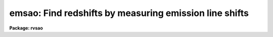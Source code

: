 .. _emsao:

emsao: Find redshifts by measuring emission line shifts
=======================================================

**Package: rvsao**

.. raw:: html

  <section id="s_usage">
  <h3>Usage</h3>
  <p>
  emsao spectra
  </p>
  </section>
  <section id="s_parameters">
  <h3>Parameters</h3>
  <dl id="l_spectra">
  <dt><b>spectra = <span style="font-family: monospace;">""</span></b></dt>
  <!-- Sec='PARAMETERS' Level=0 Label='spectra' Line='spectra = ""' -->
  <dd>List of file names of spectra to analyze.
  @&lt;filename&gt; indicates list should come from file &lt;filename&gt;.
  &lt;filename&gt;[&lt;range&gt;] indicates that a range of apertures in a multispec
  file should be processed, where &lt;range&gt; is a comma- and/or hyphen-separated
  list of numbers.
  The files should be dispersion-corrected and linear in wavelength.
  </dd>
  </dl>
  <dl id="l_specnum">
  <dt><b>specnum = 0</b></dt>
  <!-- Sec='PARAMETERS' Level=0 Label='specnum' Line='specnum = 0' -->
  <dd>If this is nonzero and <i>spectra</i> contains a single file name, this
  is a range of spectrum numbers in a multispec file for which emission
  line velocities will be obtained.  Wavelength dispersion information
  is then read from APNUMn, and velocity information is read from APVELn,
  APVXCn, and APVEMn and saved in APVELn and APVEMn, the values of which
  contain multiple values.  If specnum is zero, velocity information is
  in separate keywords for each value.
  </dd>
  </dl>
  <dl id="l_specband">
  <dt><b>specband = <span style="font-family: monospace;">""</span></b></dt>
  <!-- Sec='PARAMETERS' Level=0 Label='specband' Line='specband = ""' -->
  <dd>Spectrum band if multispec file
  </dd>
  </dl>
  <dl id="l_skynum">
  <dt><b>skynum = 0</b></dt>
  <!-- Sec='PARAMETERS' Level=0 Label='skynum' Line='skynum = 0' -->
  <dd>If this is nonzero, the sky spectrum, which is used for equivalent width
  errors, is read from this spectrum number of the current spectrum file
  </dd>
  </dl>
  <dl id="l_skyband">
  <dt><b>skyband = 0</b></dt>
  <!-- Sec='PARAMETERS' Level=0 Label='skyband' Line='skyband = 0' -->
  <dd>Sky band if multispec file
  </dd>
  </dl>
  <dl id="l_specdir">
  <dt><b>specdir = <span style="font-family: monospace;">"./"</span></b></dt>
  <!-- Sec='PARAMETERS' Level=0 Label='specdir' Line='specdir = "./"' -->
  <dd>Directory containing spectra to analyze
  </dd>
  </dl>
  <dl id="l_linefit">
  <dt><b>linefit = yes</b></dt>
  <!-- Sec='PARAMETERS' Level=0 Label='linefit' Line='linefit = yes' -->
  <dd>If yes, search for emission lines fit their positions, and average
  them into a weighted mean velocity for the spectrum.  If no, display
  spectrum with labelled emission lines found in a previous application
  of EMSAO and results from any previous XCSAO run which is archived in
  the image header.
  </dd>
  </dl>
  <dl id="l_fixbad">
  <dt><b>fixbad = no</b></dt>
  <!-- Sec='PARAMETERS' Level=0 Label='fixbad' Line='fixbad = no' -->
  <dd>If yes, replace portions of spectrum given in file <i>badlines</i> with
  a straight line linking the adjacent points.  This feature can be used
  to eliminate emission and absorption features caused by poor removal of
  night sky emission lines. (added in version 2.0)
  </dd>
  </dl>
  <dl id="l_badlines">
  <dt><b>badlines = <span style="font-family: monospace;">"badlines.dat"</span></b></dt>
  <!-- Sec='PARAMETERS' Level=0 Label='badlines' Line='badlines = "badlines.dat"' -->
  <dd>File containing list of starting and stopping wavelengths in Angstroms for
  removal of portions of all object spectra.  All information after the
  second wavelength is a comment field. This file is assumed to be in the
  directory <i>linedir</i> unless a complete pathname starting with <span style="font-family: monospace;">"/"</span> or
  including a <span style="font-family: monospace;">"$"</span> is specified (added in version 2.0).
  </dd>
  </dl>
  <dl id="l_renormalize">
  <dt><b>renormalize = no</b></dt>
  <!-- Sec='PARAMETERS' Level=0 Label='renormalize' Line='renormalize = no' -->
  <dd>If yes, renormalize spectrum before fitting by multiplying each pixel
  by 1000 times the mean pixel value for the spectrum.  .  Set this to <span style="font-family: monospace;">"yes"</span>
  for fluxed spectra.  If set to <span style="font-family: monospace;">"no"</span> and all values of the object spectrum are
  less than 1, the spectrum is renormalized anyway, to avoid crashing the
  program.
  </dd>
  </dl>
  <dl id="l_st_lambda">
  <dt><b>st_lambda INDEF</b></dt>
  <!-- Sec='PARAMETERS' Level=0 Label='st_lambda' Line='st_lambda INDEF' -->
  <dd>Starting wavelength in angstroms of portion of spectrum to use
  If INDEF, start at beginning of spectrum.
  </dd>
  </dl>
  <dl id="l_end_lambda">
  <dt><b>end_lambda INDEF</b></dt>
  <!-- Sec='PARAMETERS' Level=0 Label='end_lambda' Line='end_lambda INDEF' -->
  <dd>Ending wavelength in angstroms of portion of spectrum to use
  If INDEF, end at end of spectrum.
  </dd>
  </dl>
  <dl id="l_nsmooth">
  <dt><b>nsmooth 10</b></dt>
  <!-- Sec='PARAMETERS' Level=0 Label='nsmooth' Line='nsmooth 10' -->
  <dd>Number of times the spectrum is smoothed using a 1-2-1
  sliding box before the emission line search occurs.  This smoothed
  spectrum is also the version which is displayed.
  </dd>
  </dl>
  <dl id="l_vel_init">
  <dt><b>vel_init <span style="font-family: monospace;">"search"</span></b></dt>
  <!-- Sec='PARAMETERS' Level=0 Label='vel_init' Line='vel_init "search"' -->
  <dd>The type of velocity to be used for the initial guess at where the emission
  lines should be.
  If <span style="font-family: monospace;">"search"</span>, look for the lines in the <i>emsearch</i> file.
  If <span style="font-family: monospace;">"guess"</span>, use <i>czguess</i>.
  If <span style="font-family: monospace;">"correlation"</span>, use the <i>CZXC</i> parameter in the file header which
  was set by XCSAO.
  If (<span style="font-family: monospace;">"cortemp"</span>, use the velocity obtained by XCSAO when cross-correlating this
  spectrum against the template specified by <i>cortemp</i>.
  If <span style="font-family: monospace;">"emission"</span>, use the <i>CZEM</i> file header parameter which was set by
  a previous run of EMSAO.
  If <span style="font-family: monospace;">"file"</span>, use the <i>VELOCITY</i> parameter from the header, a combined
  velocity which is set by both EMSAO and XCSAO.
  </dd>
  </dl>
  <dl id="l_czguess">
  <dt><b>czguess 0.</b></dt>
  <!-- Sec='PARAMETERS' Level=0 Label='czguess' Line='czguess 0.' -->
  <dd>Initial guess at the radial velocity if &gt;1 or z if &lt;1.  It is used only if
  vel_init is <span style="font-family: monospace;">"guess"</span>.
  </dd>
  </dl>
  <dl id="l_cortemp">
  <dt><b>cortemp <span style="font-family: monospace;">""</span></b></dt>
  <!-- Sec='PARAMETERS' Level=0 Label='cortemp' Line='cortemp ""' -->
  <dd>Name of template from which to use cross-correlation velocity. (new in 2.0)
  </dd>
  </dl>
  <dl id="l_wspan">
  <dt><b>wspan 10.</b></dt>
  <!-- Sec='PARAMETERS' Level=0 Label='wspan' Line='wspan 10.' -->
  <dd>Wavelength in angstroms to search around redshifted line center.  This
  should always be less than the distance between the closest lines for
  which you are searching.
  </dd>
  </dl>
  <dl id="l_linesig">
  <dt><b>linesig 2.0</b></dt>
  <!-- Sec='PARAMETERS' Level=0 Label='linesig' Line='linesig 2.0' -->
  <dd>A line peak must be this many standard deviations above the continuum to
  qualify as a line.
  </dd>
  </dl>
  <dl id="l_emsearch">
  <dt><b>emsearch <span style="font-family: monospace;">"emsearch.dat"</span></b></dt>
  <!-- Sec='PARAMETERS' Level=0 Label='emsearch' Line='emsearch "emsearch.dat"' -->
  <dd>File containing list of emission lines used to determine an initial
  velocity guess if <i>vel_init</i> is <span style="font-family: monospace;">"search"</span>.  Each line contains:
  <br>
  	Center wavelength of line in angstroms
  <br>
  	Starting wavelength in angstroms for search for this line
  <br>
  	Ending wavelength in angstroms for search for this line
  <br>
  	Name of line (terminated by end of line or space)
  </dd>
  </dl>
  <dl id="l_emlines">
  <dt><b>emlines <span style="font-family: monospace;">"rvsao$lib/emlines.dat"</span></b></dt>
  <!-- Sec='PARAMETERS' Level=0 Label='emlines' Line='emlines "rvsao$lib/emlines.dat"' -->
  <dd>File containing list of emission lines, where the each line contains:
  <br>
  	Center wavelength of line in angstroms
  <br>
  	Starting wavelength in angstroms for continuum for this line
  <br>
  	Ending wavelength in angstroms for continuum for this line
  <br>
  	Half-width in angstroms for region to fit for this line
  <br>
  	Name of line (terminated by end of line or space)
  </dd>
  </dl>
  <dl id="l_linedir">
  <dt><b>linedir = rvsao$lib/</b></dt>
  <!-- Sec='PARAMETERS' Level=0 Label='linedir' Line='linedir = rvsao$lib/' -->
  <dd>Directory for emission and absorption information files.  If the name of
  one of the individual files containis <span style="font-family: monospace;">"/"</span> or <span style="font-family: monospace;">"$"</span>, it is assumed to be a
  full path name, and <i>linedir</i> is not used.
  </dd>
  </dl>
  <dl id="l_npfit">
  <dt><b>npfit 2</b></dt>
  <!-- Sec='PARAMETERS' Level=0 Label='npfit' Line='npfit 2' -->
  <dd>Number of pixels to fit around line peak (+-)
  </dd>
  </dl>
  <dl id="l_nlcont">
  <dt><b>nlcont 1</b></dt>
  <!-- Sec='PARAMETERS' Level=0 Label='nlcont' Line='nlcont 1' -->
  <dd>Number of coefficients in line continuum fit (0-3).  An overall continuum
  fit is subtracted, but the fit may not be good enough to remove the local
  continuum.  If 0, no additional continuum is fit for each line.  If the
  continuum is poorly subtracted using the parameters in <i>contpars</i>,
  values of more than 0 for <i>nlcont</i> can cause trouble.
  </dd>
  </dl>
  <dl id="l_esmooth">
  <dt><b>esmooth 0</b></dt>
  <!-- Sec='PARAMETERS' Level=0 Label='esmooth' Line='esmooth 0' -->
  <dd>Number of times the spectrum is smoothed using a 1-2-1 sliding box
  before the emission lines are fit.  Normally 0, it can be set to 1 or 2
  for very noisy data when the fitting subroutine may otherwise be
  unable to fit a continuum.  It should be set no higher to avoid distorting
  the emission line profiles.
  </dd>
  </dl>
  <dl id="l_emcombine">
  <dt><b>emcombine <span style="font-family: monospace;">"emcomb.dat"</span></b></dt>
  <!-- Sec='PARAMETERS' Level=0 Label='emcombine' Line='emcombine "emcomb.dat"' -->
  <dd>File containing list of groups of emission lines which should be fit together.
  Each entry contains the following information for one group of two to five lines:
  <br>
  	Number of combined emission lines
  <br>
  	Number of angstroms to add to fit beyond left and right line centers
  <br>
  	For each emission line:
  <br>
  		Center wavelength in angstroms
  <br>
  		Relative line height
  </dd>
  </dl>
  <dl id="l_mincont">
  <dt><b>mincont 0.0</b></dt>
  <!-- Sec='PARAMETERS' Level=0 Label='mincont' Line='mincont 0.0' -->
  <dd>If continuum is greater than this value, compute the equivalent width
  of the current line, which is the width the line would be if it were as high
  as the continuum is deep.  If the continuum is less than or equal to this
  value, compute the area of the line in counts times wavelength.  When
  working with continuum subtracted spectra or spectra where the emission lines
  are so strong that there is minimal continuum, make this value larger than
  the largest possible continuum fit value to get consistently computed numbers.
  (added in 2.0)
  </dd>
  </dl>
  <dl id="l_lwmin">
  <dt><b>lwmin 0.4</b></dt>
  <!-- Sec='PARAMETERS' Level=0 Label='lwmin' Line='lwmin 0.4' -->
  <dd>Minimum fraction of mean line width for individual line (added in 2.0)
  </dd>
  </dl>
  <dl id="l_lwmax">
  <dt><b>lwmax 1.7</b></dt>
  <!-- Sec='PARAMETERS' Level=0 Label='lwmax' Line='lwmax 1.7' -->
  <dd>Maximum fraction of mean line width for individual line (added in 2.0)
  </dd>
  </dl>
  <dl id="l_lsmin">
  <dt><b>lsmin 2.0</b></dt>
  <!-- Sec='PARAMETERS' Level=0 Label='lsmin' Line='lsmin 2.0' -->
  <dd>Minimum equivalent width in sigma for individual line (added in 2.0)
  </dd>
  </dl>
  <dl id="l_sigline">
  <dt><b>sigline 0.0</b></dt>
  <!-- Sec='PARAMETERS' Level=0 Label='sigline' Line='sigline 0.0' -->
  <dd>Velocity error if single line found.  Use gaussian fit error if 0 or
  INDEF.  This value may need to be set higher to use a good, but different
  cross-correlation properly when the program computes a combined velocity.
  </dd>
  </dl>
  <dl id="l_disperr">
  <dt><b>disperr = 0.01</b></dt>
  <!-- Sec='PARAMETERS' Level=0 Label='disperr' Line='disperr = 0.01' -->
  <dd>RMS dispersion error in Angstroms
  </dd>
  </dl>
  <dl id="l_vel_corr">
  <dt><b>vel_corr <span style="font-family: monospace;">"file"</span></b></dt>
  <!-- Sec='PARAMETERS' Level=0 Label='vel_corr' Line='vel_corr "file"' -->
  <dd>Spectrum velocity correction to the solar system barycenter.  Set to
  <span style="font-family: monospace;">"none"</span> if spectrum has already been shifted or if this correction is
  unnecessary.  If <span style="font-family: monospace;">"file"</span>, <i>BCV</i> is used if present in the file header,
  or else <i>HCV</i>.  If <span style="font-family: monospace;">"hfile"</span>, the header parameter <i>HCR</i> is always
  used.  If neither is found, no correction is made.  If <span style="font-family: monospace;">"heliocentric"</span>
  or <span style="font-family: monospace;">"barycentric"</span> corrections are chosen, position and time parameters
  are read from the spectrum data file header.  <i>DATE-OBS</i> (date in
  format 'dd-mm-yy') <i>UT</i> (U.T. at end of exposure as 'hh:mm:ss')
  and <i>UTOPEN</i> (U.T. at start of exposure as 'hh:mm:ss') or
  <i>EXPOSURE</i> (length of exposure in seconds) are used to compute
  the midtime of the exposure.  <i>RA</i> (right ascension as 'hh:mm:ss.ss'),
  <i>DEC</i> (declination as 'dd:mm:ss.ss'), and <i>EPOCH</i> (epoch of
  coordinates defaults to 1950.0) give the position of the object whose
  spectrum this is.  <i>SITELONG</i> (observatory longitude as 'dd:mm:ss.ss'
  or degrees), <i>SITELAT</i> (observatory latitude as 'dd:mm:ss.ss' or
  degrees), and <i>SITEELEV</i> (observatory altitude in meters) give the
  observatory position.
  </dd>
  </dl>
  <dl id="l_report_mode">
  <dt><b>report_mode = 1</b></dt>
  <!-- Sec='PARAMETERS' Level=0 Label='report_mode' Line='report_mode = 1' -->
  <dd>Format of report sent to <i>logfiles</i>.  A tab table with column headings
  is written if the mode flag is negated.
  <dl>
  <dt><b>=1  Full information on each emission line found</b></dt>
  <!-- Sec='PARAMETERS' Level=1 Label='' Line='=1  Full information on each emission line found' -->
  <dd></dd>
  </dl>
  <dl>
  <dt><b>=2  One line per spectrum, with combined, cross-correlation, and</b></dt>
  <!-- Sec='PARAMETERS' Level=1 Label='' Line='=2  One line per spectrum, with combined, cross-correlation, and' -->
  <dd>emission line velocities, number of lines found and fit, and a list of
  names and wavelengths of the lines which were used in the fit.
  </dd>
  </dl>
  <dl>
  <dt><b>=3  One line per spectrum, with combined, cross-correlation, and</b></dt>
  <!-- Sec='PARAMETERS' Level=1 Label='' Line='=3  One line per spectrum, with combined, cross-correlation, and' -->
  <dd>emission line velocities, number of lines found and fit, and velocities
  for all possible reference lines, with velocities of lines not used in
  the final fit set to 0.
  </dd>
  </dl>
  <dl>
  <dt><b>=4  One line per spectrum, with file name, instrument, object, right</b></dt>
  <!-- Sec='PARAMETERS' Level=1 Label='' Line='=4  One line per spectrum, with file name, instrument, object, right' -->
  <dd>ascension, declination, altitude, azimuth, Julian date, exposure, emission
  velocity and error, cross-correlation velocity, error, and R-value (for
  the template specified by cortemp or best template value if cortemp is <span style="font-family: monospace;">""</span>),
  and the combined velocity and error. Following the number of lines found
  and the number of lines fit, the velocity, error, height, width, and
  equivalent width are then given for each line, with zero values indicating
  that the line was not used in the fit. If the continuum under the line is
  less than mincont, the area of the line is given instead of the equivalent
  width.
  </dd>
  </dl>
  <dl>
  <dt><b>=5 Same as mode 2, but emission line template cross-correlation velocity</b></dt>
  <!-- Sec='PARAMETERS' Level=1 Label='' Line='=5 Same as mode 2, but emission line template cross-correlation velocity' -->
  <dd>is always given as the cross-correlation velocity.
  </dd>
  </dl>
  <dl>
  <dt><b>=6 Same as mode 3, but emission line template cross-correlation velocity</b></dt>
  <!-- Sec='PARAMETERS' Level=1 Label='' Line='=6 Same as mode 3, but emission line template cross-correlation velocity' -->
  <dd>is always given as the cross-correlation velocity.
  </dd>
  </dl>
  <dl>
  <dt><b>=8 Single line report with line offset, error, height, width, and</b></dt>
  <!-- Sec='PARAMETERS' Level=1 Label='' Line='=8 Single line report with line offset, error, height, width, and' -->
  <dd>equivalent width for each emission line
  </dd>
  </dl>
  <dl>
  <dt><b>=9 Single line report with line offset for each emission line</b></dt>
  <!-- Sec='PARAMETERS' Level=1 Label='' Line='=9 Single line report with line offset for each emission line' -->
  <dd></dd>
  </dl>
  </dd>
  </dl>
  <dl id="l_archive">
  <dt><b>archive = no</b></dt>
  <!-- Sec='PARAMETERS' Level=0 Label='archive' Line='archive = no' -->
  <dd>If yes, save emission line results in SAO TDC archive record.
  </dd>
  </dl>
  <dl id="l_save_vel">
  <dt><b>save_vel = no</b></dt>
  <!-- Sec='PARAMETERS' Level=0 Label='save_vel' Line='save_vel = no' -->
  <dd>If yes, save results in the IRAF image header.  Combined velocity and
  error are stored as <i>VELOCITY</i> and <i>VELERROR</i>.  Emission line
  velocity and error in IRAF image header as <i>CZEM</i> and <i>CZEMERR</i>,
  and the number of lines used in the fit is in <i>CZEMNLF</i>
  </dd>
  </dl>
  <dl id="l_verbose">
  <dt><b>verbose = yes</b></dt>
  <!-- Sec='PARAMETERS' Level=0 Label='verbose' Line='verbose = yes' -->
  <dd>If yes, results of the emission line search are logged.
  </dd>
  </dl>
  <dl id="l_logfiles">
  <dt><b>logfiles = <span style="font-family: monospace;">"STDOUT,emsao.log"</span></b></dt>
  <!-- Sec='PARAMETERS' Level=0 Label='logfiles' Line='logfiles = "STDOUT,emsao.log"' -->
  <dd>All results from <i>emvel</i> are recorded in these files.
  </dd>
  </dl>
  <dl id="l_device">
  <dt><b>device = <span style="font-family: monospace;">"stdgraph"</span></b></dt>
  <!-- Sec='PARAMETERS' Level=0 Label='device' Line='device = "stdgraph"' -->
  <dd>Device on which to display graphic summary of results.
  </dd>
  </dl>
  <dl id="l_hardcopy">
  <dt><b>hardcopy = no</b></dt>
  <!-- Sec='PARAMETERS' Level=0 Label='hardcopy' Line='hardcopy = no' -->
  <dd>Print graphic summary of results on <i>plotter</i>.
  </dd>
  </dl>
  <dl id="l_displot">
  <dt><b>displot = yes</b></dt>
  <!-- Sec='PARAMETERS' Level=0 Label='displot' Line='displot = yes' -->
  <dd>If yes, graph data on terminal (yes or no)
  </dd>
  </dl>
  <dl id="l_plotter">
  <dt><b>plotter = <span style="font-family: monospace;">"stdplot"</span></b></dt>
  <!-- Sec='PARAMETERS' Level=0 Label='plotter' Line='plotter = "stdplot"' -->
  <dd>If <i>hardcopy</i> is yes, make hardcopies of graphs on this device.
  </dd>
  </dl>
  <dl id="l_dispmode">
  <dt><b>dispmode = 2</b></dt>
  <!-- Sec='PARAMETERS' Level=0 Label='dispmode' Line='dispmode = 2' -->
  <dd>Graphical display mode (2=with line list 3=full screen)
  </dd>
  </dl>
  <dl id="l_vel_plot">
  <dt><b>vel_plot <span style="font-family: monospace;">"emission"</span></b></dt>
  <!-- Sec='PARAMETERS' Level=0 Label='vel_plot' Line='vel_plot "emission"' -->
  <dd>The redshift of this velocity is used to compute the positions of the
  absorption and emission lines which are flagged in the display.  Choices
  are emission, correlation, or combination (a weighted combined velocity).
  </dd>
  </dl>
  <dl id="l_curmode">
  <dt><b>curmode = yes</b></dt>
  <!-- Sec='PARAMETERS' Level=0 Label='curmode' Line='curmode = yes' -->
  <dd>If yes, stop in cursor mode after plotting and labelling spectrum and
  wait for cursor commands described below.
  </dd>
  </dl>
  <dl id="l_dispem">
  <dt><b>dispem = yes</b></dt>
  <!-- Sec='PARAMETERS' Level=0 Label='dispem' Line='dispem = yes' -->
  <dd>If yes, flag positions of emission lines which have been found.  Those
  used in the velocity fit are plotted as solid lines.  The <span style="font-family: monospace;">"-"</span> cursor
  command can be used to delete these from the fit.  Those lines found but
  omitted from the fit are plotted as dashed lines.  The <span style="font-family: monospace;">"+"</span> cursor
  command can be used to add them to the fit.
  </dd>
  </dl>
  <dl id="l_dispabs">
  <dt><b>dispabs = yes</b></dt>
  <!-- Sec='PARAMETERS' Level=0 Label='dispabs' Line='dispabs = yes' -->
  <dd>If yes, flag positions of absorption lines.
  </dd>
  </dl>
  <dl id="l_ablines">
  <dt><b>ablines <span style="font-family: monospace;">"ablines.dat"</span></b></dt>
  <!-- Sec='PARAMETERS' Level=0 Label='ablines' Line='ablines "ablines.dat"' -->
  <dd>File containing list of absorption lines to plot, where the each line contains:
  <br>
  	Center wavelength of line in angstroms
  <br>
  	Name of line (terminated by end of line or space)
  </dd>
  </dl>
  <dl id="l_velfit">
  <dt><b>velfit = yes</b></dt>
  <!-- Sec='PARAMETERS' Level=0 Label='velfit' Line='velfit = yes' -->
  <dd>If yes, combine the redshifts found for individual emission lines into a
  single emission line velocity. (eliminated from 1.8 on)
  </dd>
  </dl>
  <dl id="l_obj_plot">
  <dt><b>obj_plot yes</b></dt>
  <!-- Sec='PARAMETERS' Level=0 Label='obj_plot' Line='obj_plot yes' -->
  <dd>If yes, a plot of the object spectrum is displayed before the emission
  lines are searched for.
  </dd>
  </dl>
  <dl id="l_contsub_plot">
  <dt><b>contsub_plot = no</b></dt>
  <!-- Sec='PARAMETERS' Level=0 Label='contsub_plot' Line='contsub_plot = no' -->
  <dd>Plot the continuum-subtracted data
  </dd>
  </dl>
  <dl id="l_debug">
  <dt><b>debug = no</b></dt>
  <!-- Sec='PARAMETERS' Level=0 Label='debug' Line='debug = no' -->
  <dd>If yes, intermediate values of the parameters are recorded in the log files.
  Too much information is printed to be useful for anything but debugging.
  </dd>
  </dl>
  <dl id="l_nsum">
  <dt><b>nsum = 1</b></dt>
  <!-- Sec='PARAMETERS' Level=0 Label='nsum' Line='nsum = 1' -->
  <dd>Number of pixels to sum across dispersion
  <dl>
  <dt><b>cursor = <span style="font-family: monospace;">""</span></b></dt>
  <!-- Sec='PARAMETERS' Level=1 Label='cursor' Line='cursor = ""' -->
  <dd>Graphics cursor input.  When null the standard cursor is used otherwise
  the specified file is used.
  </dd>
  </dl>
   
  </section>
  <section id="s_description">
  <h3>Description</h3>
  <i>emsao</i> finds emission lines, computes redshifts for each identified line,
  and combines them into a single radial velocity.  The results may be
  graphically displayed or printed.  If <i>curmode</i> is set, the graphic
  cursor remains active after the spectrum is plotted and labelled, and
  the following keystrokes may be used to redisplay and/or rework the
  fit (in addition to the standard IRAF cursor facilities, a menu of which
  can be obtained by typing :.help):
   
  <dl>
  <dt><b>?</b></dt>
  <!-- Sec='DESCRIPTION' Level=1 Label='' Line='?' -->
  <dd>Print list of <i>emsao</i> cursor commands.
  </dd>
  </dl>
  <dl>
  <dt><b>a</b></dt>
  <!-- Sec='DESCRIPTION' Level=1 Label='a' Line='a' -->
  <dd>Set redshift guess from an absorption line at the cursor position.  Respond to
  the prompt with either the line name from the ablines.dat file or a specific
  wavelength, which doesn't have to be one of the tabulated lines, in Angstroms.
  It might help to set the smoothing to 0 using <i>n</i> before doing this.
  </dd>
  </dl>
  <dl>
  <dt><b>b</b></dt>
  <!-- Sec='DESCRIPTION' Level=1 Label='b' Line='b' -->
  <dd>Set blue limit of spectrum to be searched to current cursor position. 
  </dd>
  </dl>
  <dl>
  <dt><b>c</b></dt>
  <!-- Sec='DESCRIPTION' Level=1 Label='c' Line='c' -->
  <dd>Force the final velocity to a specific value which may be 
  <dl>
  <dt><b>e the emission line velocity, </b></dt>
  <!-- Sec='DESCRIPTION' Level=2 Label='e' Line='e the emission line velocity, ' -->
  <dd></dd>
  </dl>
  <dl>
  <dt><b>x the cross-correlation velocity as read from the spectrum header, </b></dt>
  <!-- Sec='DESCRIPTION' Level=2 Label='x' Line='x the cross-correlation velocity as read from the spectrum header, ' -->
  <dd></dd>
  </dl>
  <dl>
  <dt><b>c the combination velocity as computed by emsao, </b></dt>
  <!-- Sec='DESCRIPTION' Level=2 Label='c' Line='c the combination velocity as computed by emsao, ' -->
  <dd></dd>
  </dl>
  <dl>
  <dt><b>g the initial guess as set by emsao.vel_init, </b></dt>
  <!-- Sec='DESCRIPTION' Level=2 Label='g' Line='g the initial guess as set by emsao.vel_init, ' -->
  <dd></dd>
  </dl>
  <dl>
  <dt><b>s a specific velocity and error to be typed in. </b></dt>
  <!-- Sec='DESCRIPTION' Level=2 Label='s' Line='s a specific velocity and error to be typed in. ' -->
  <dd></dd>
  </dl>
  </dd>
  </dl>
  <dl>
  <dt><b>d</b></dt>
  <!-- Sec='DESCRIPTION' Level=1 Label='d' Line='d' -->
  <dd>Replaces a region between the marked vertical cursors with interpolated
  values from the edges of the marked region.  This is typically used to
  eliminate poorly subtracted night sky lines or emission lines.
  <i>x</i> can be used to cancel the first <i>d</i>.
  </dd>
  </dl>
  <dl>
  <dt><b>e</b></dt>
  <!-- Sec='DESCRIPTION' Level=1 Label='e' Line='e' -->
  <dd>Set redshift guess from an emission line at the cursor position.  Respond to
  the prompt with either the line name from the ablines.dat file or a specific
  wavelength, which doesn't have to be one of the tabulated lines, in Angstroms.
  It might help to set the smoothing to 0 using <i>n</i> before doing this.
  </dd>
  </dl>
  <dl>
  <dt><b>f</b></dt>
  <!-- Sec='DESCRIPTION' Level=1 Label='f' Line='f' -->
  <dd>Refit the redshift. If lines have been added or deleted, a new weighted
  mean is computed. If a new initial guess has been set or line fitting
  parameters have been modified, a new line search is done. 
  </dd>
  </dl>
  <dl>
  <dt><b>g</b></dt>
  <!-- Sec='DESCRIPTION' Level=1 Label='g' Line='g' -->
  <dd>Change number of times spectrum is smoothed (nsmooth) to the number given
  in response to prompt. It may help to set this to 0 before identifying
  emission or absorption lines using e or a. 
  </dd>
  </dl>
  <dl>
  <dt><b>i</b></dt>
  <!-- Sec='DESCRIPTION' Level=1 Label='i' Line='i' -->
  <dd>Reset the initial velocity for the line search. 
  </dd>
  </dl>
  <dl>
  <dt><b>k</b></dt>
  <!-- Sec='DESCRIPTION' Level=1 Label='k' Line='k' -->
  <dd>Toggle between display with continuum subtracted and display with continuum
  included (default).  This works for both dispmode=1 and dispmode=2.
  </dd>
  </dl>
  <dl>
  <dt><b>l</b></dt>
  <!-- Sec='DESCRIPTION' Level=1 Label='l' Line='l' -->
  <dd>Reset the <i>linesig</i> and <i>wspan</i> parameters which determine the
  the number of standard deviations above the continuum at which to define
  an emission line and the wavelength to search around the redshifted center
  of an individual line. 
  </dd>
  </dl>
  <dl>
  <dt><b>m</b></dt>
  <!-- Sec='DESCRIPTION' Level=1 Label='m' Line='m' -->
  <dd>Change number of times spectrum is smoothed (<i>esmooth</i>) for line fitting
  to the number given in response to the prompt.  This should be zero unless
  high noise levels are preventing good line fits in which case it may be set
  to 1, or at most, 2.
  </dd>
  </dl>
  <dl>
  <dt><b>n</b></dt>
  <!-- Sec='DESCRIPTION' Level=1 Label='n' Line='n' -->
  <dd>Disaprove the final velocity and set the quality flag to X.
  </dd>
  </dl>
  <dl>
  <dt><b>p</b></dt>
  <!-- Sec='DESCRIPTION' Level=1 Label='p' Line='p' -->
  <dd>Replot the current display.
  </dd>
  </dl>
  <dl>
  <dt><b>q</b></dt>
  <!-- Sec='DESCRIPTION' Level=1 Label='q' Line='q' -->
  <dd>Quit and exit.
  </dd>
  </dl>
  <dl>
  <dt><b>r</b></dt>
  <!-- Sec='DESCRIPTION' Level=1 Label='r' Line='r' -->
  <dd>Set the red limit of spectrum to be searched to current cursor position.
  </dd>
  </dl>
  <dl>
  <dt><b>s</b></dt>
  <!-- Sec='DESCRIPTION' Level=1 Label='s' Line='s' -->
  <dd>Set the redshift guess from an entered rest wavelength for the current
  cursor position.
  </dd>
  </dl>
  <dl>
  <dt><b>t</b></dt>
  <!-- Sec='DESCRIPTION' Level=1 Label='t' Line='t' -->
  <dd>Use the velocity from the nth template in the list displayed in a
  emsao.dispmode=1 summary display. 
  </dd>
  </dl>
  <dl>
  <dt><b>u</b></dt>
  <!-- Sec='DESCRIPTION' Level=1 Label='u' Line='u' -->
  <dd>Forces the current spectrum to be replotted at the original scale.
  </dd>
  </dl>
  <dl>
  <dt><b>v</b></dt>
  <!-- Sec='DESCRIPTION' Level=1 Label='v' Line='v' -->
  <dd>Select the source of the redshift at which the absorption and emission
  lines are plotted.  It may be an emission, correlation, or combined
  radial velocity from the image header as <i>CZEM</i>, <i>CZXC</i>, or
  <i>VELOCITY</i>.
  </dd>
  </dl>
  <dl>
  <dt><b>w</b></dt>
  <!-- Sec='DESCRIPTION' Level=1 Label='w' Line='w' -->
  <dd>Show rest and observed wavelength at cursor position.
  </dd>
  </dl>
  <dl>
  <dt><b>x</b></dt>
  <!-- Sec='DESCRIPTION' Level=1 Label='x' Line='x' -->
  <dd>Cancel <i>d</i> and <i>z</i> commands before second keystroke.
  </dd>
  </dl>
  <dl>
  <dt><b>z</b></dt>
  <!-- Sec='DESCRIPTION' Level=1 Label='z' Line='z' -->
  <dd>Replots the region of the spectrum in wavelength between successive
  uses.  <i>x</i> can be used to cancel the first <i>z</i>.
  </dd>
  </dl>
  <dl>
  <dt><b>+</b></dt>
  <!-- Sec='DESCRIPTION' Level=1 Label='' Line='+' -->
  <dd>Add closest found emission line to the velocity fit if it has been
  dropped, overriding program's selection criteria.  If this doesn't work,
  use the <i>v</i> command to plot using the emission velocity.
  </dd>
  </dl>
  <dl>
  <dt><b><span style="font-family: monospace;">'-'</span></b></dt>
  <!-- Sec='DESCRIPTION' Level=1 Label='' Line=''-'' -->
  <dd>Drop closest found emission line from the velocity fit if it has been
  used, overriding program's selection criteria.  If this doesn't work,
  use the <i>v</i> command to plot using the emission velocity.
  </dd>
  </dl>
  <dl>
  <dt><b><span style="font-family: monospace;">'.'</span></b></dt>
  <!-- Sec='DESCRIPTION' Level=1 Label='' Line=''.'' -->
  <dd>Cancel delete (d) or zoom (z) command. 
  </dd>
  </dl>
  <dl>
  <dt><b><span style="font-family: monospace;">'/'</span></b></dt>
  <!-- Sec='DESCRIPTION' Level=1 Label='' Line=''/'' -->
  <dd>Toggle between spectrum plus summary display (dispmode=1) and full screen
  spectrum display (dispmode=2).
  </dd>
  </dl>
  <dl>
  <dt><b>@</b></dt>
  <!-- Sec='DESCRIPTION' Level=1 Label='' Line='@' -->
  <dd>Make hard copy of graph to <i>plotter</i>.
  </dd>
  </dl>
  </section>
  <section id="s_examples">
  <h3>Examples</h3>
  To obtain the redshift and dispersion of a single galaxy
          rvsao&gt; emsao galaxy
  To obtain redshifts for a whole night's worth of galaxy spectra:
          rvsao&gt; emsao @nite1.ls
  where the file nite1.ls contains the name of the galaxy images.
  </section>
  <section id="s_see_also">
  <h3>See also</h3>
  rvsao.contpars which sets the continuum fit parameters
  On-line help is available on the World Wide Web at
  http://tdc-www.harvard.edu/iraf/rvsao/emsao
  
  </section>
  
  <!-- Contents: 'NAME' 'USAGE' 'PARAMETERS' 'DESCRIPTION' 'EXAMPLES' 'SEE ALSO'  -->
  
